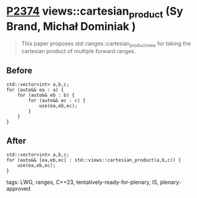 * [[https://wg21.link/p2374][P2374]] views::cartesian_product (Sy Brand, Michał Dominiak )
:PROPERTIES:
:CUSTOM_ID: p2374-viewscartesian_product-sy-brand
:END:

#+begin_quote
This paper proposes std::ranges::cartesian_product_view for taking the cartesian product of multiple forward ranges.
#+end_quote

** Before
#+begin_src c++
std::vector<int> a,b,c;
for (auto&& ea : a) {
    for (auto&& eb : b) {
        for (auto&& ec : c) {
            use(ea,eb,ec);
        }
    }
}
#+end_src
** After
#+begin_src c++
std::vector<int> a,b,c;
for (auto&& [ea,eb,ec] : std::views::cartesian_product(a,b,c)) {
    use(ea,eb,ec);
}
#+end_src
tags: LWG, ranges, C++23, tentatively-ready-for-plenary, IS, plenary-approved

